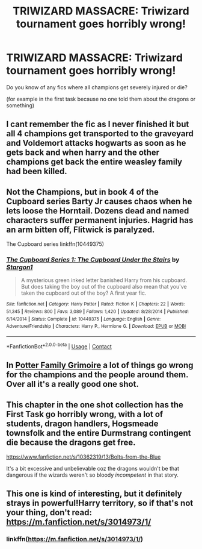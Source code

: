 #+TITLE: TRIWIZARD MASSACRE: Triwizard tournament goes horribly wrong!

* TRIWIZARD MASSACRE: Triwizard tournament goes horribly wrong!
:PROPERTIES:
:Author: _Dark-Angel_
:Score: 15
:DateUnix: 1598643260.0
:DateShort: 2020-Aug-29
:FlairText: What's That Fic?
:END:
Do you know of any fics where all champions get severely injured or die?

(for example in the first task because no one told them about the dragons or something)


** I cant remember the fic as I never finished it but all 4 champions get transported to the graveyard and Voldemort attacks hogwarts as soon as he gets back and when harry and the other champions get back the entire weasley family had been killed.
:PROPERTIES:
:Author: Aniki356
:Score: 3
:DateUnix: 1598645491.0
:DateShort: 2020-Aug-29
:END:


** Not the Champions, but in book 4 of the Cupboard series Barty Jr causes chaos when he lets loose the Horntail. Dozens dead and named characters suffer permanent injuries. Hagrid has an arm bitten off, Flitwick is paralyzed.

The Cupboard series linkffn(10449375)
:PROPERTIES:
:Author: streakermaximus
:Score: 2
:DateUnix: 1598682987.0
:DateShort: 2020-Aug-29
:END:

*** [[https://www.fanfiction.net/s/10449375/1/][*/The Cupboard Series 1: The Cupboard Under the Stairs/*]] by [[https://www.fanfiction.net/u/5643202/Stargon1][/Stargon1/]]

#+begin_quote
  A mysterious green inked letter banished Harry from his cupboard. But does taking the boy out of the cupboard also mean that you've taken the cupboard out of the boy? A first year fic.
#+end_quote

^{/Site/:} ^{fanfiction.net} ^{*|*} ^{/Category/:} ^{Harry} ^{Potter} ^{*|*} ^{/Rated/:} ^{Fiction} ^{K} ^{*|*} ^{/Chapters/:} ^{22} ^{*|*} ^{/Words/:} ^{51,345} ^{*|*} ^{/Reviews/:} ^{800} ^{*|*} ^{/Favs/:} ^{3,089} ^{*|*} ^{/Follows/:} ^{1,420} ^{*|*} ^{/Updated/:} ^{8/28/2014} ^{*|*} ^{/Published/:} ^{6/14/2014} ^{*|*} ^{/Status/:} ^{Complete} ^{*|*} ^{/id/:} ^{10449375} ^{*|*} ^{/Language/:} ^{English} ^{*|*} ^{/Genre/:} ^{Adventure/Friendship} ^{*|*} ^{/Characters/:} ^{Harry} ^{P.,} ^{Hermione} ^{G.} ^{*|*} ^{/Download/:} ^{[[http://www.ff2ebook.com/old/ffn-bot/index.php?id=10449375&source=ff&filetype=epub][EPUB]]} ^{or} ^{[[http://www.ff2ebook.com/old/ffn-bot/index.php?id=10449375&source=ff&filetype=mobi][MOBI]]}

--------------

*FanfictionBot*^{2.0.0-beta} | [[https://github.com/FanfictionBot/reddit-ffn-bot/wiki/Usage][Usage]] | [[https://www.reddit.com/message/compose?to=tusing][Contact]]
:PROPERTIES:
:Author: FanfictionBot
:Score: 2
:DateUnix: 1598683006.0
:DateShort: 2020-Aug-29
:END:


** In [[https://www.fanfiction.net/s/5101357/1/The-Potter-Family-Grimoire][Potter Family Grimoire]] a lot of things go wrong for the champions and the people around them. Over all it's a really good one shot.
:PROPERTIES:
:Author: GriffinJ
:Score: 2
:DateUnix: 1598647156.0
:DateShort: 2020-Aug-29
:END:


** This chapter in the one shot collection has the First Task go horribly wrong, with a lot of students, dragon handlers, Hogsmeade townsfolk and the entire Durmstrang contingent die because the dragons get free.

[[https://www.fanfiction.net/s/10362319/13/Bolts-from-the-Blue]]

It's a bit excessive and unbelievable coz the dragons wouldn't be that dangerous if the wizards weren't so bloody /incompetent/ in that story.
:PROPERTIES:
:Author: rohan62442
:Score: 1
:DateUnix: 1598734834.0
:DateShort: 2020-Aug-30
:END:


** This one is kind of interesting, but it definitely strays in powerful!Harry territory, so if that's not your thing, don't read: [[https://m.fanfiction.net/s/3014973/1/]]
:PROPERTIES:
:Author: RainbowTotties
:Score: 1
:DateUnix: 1598650914.0
:DateShort: 2020-Aug-29
:END:

*** linkffn([[https://m.fanfiction.net/s/3014973/1/]])
:PROPERTIES:
:Author: copenhagen_bram
:Score: 0
:DateUnix: 1598660753.0
:DateShort: 2020-Aug-29
:END:
